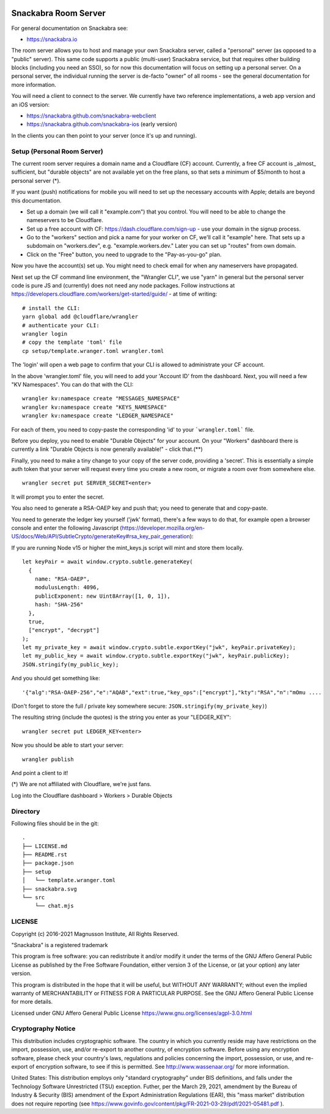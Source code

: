 .. image:: snackabra.svg
   :height: 100px
   :align: center
   :alt: The 'michat' Pet Logo

=====================
Snackabra Room Server
=====================

For general documentation on Snackabra see:

* https://snackabra.io

The room server allows you to host and manage your own Snackabra
server, called a "personal" server (as opposed to a "public"
server). This same code supports a public (multi-user) Snackabra
service, but that requires other building blocks (including you need
an SSO), so for now this documentation will focus on setting up a
personal server. On a personal server, the individual running the
server is de-facto "owner" of all rooms - see the general
documentation for more information.

You will need a client to connect to the server. We currently have two
reference implementations, a web app version and an iOS version:

* https://snackabra.github.com/snackabra-webclient

* https://snackabra.github.com/snackabra-ios (early version)

In the clients you can then point to your server (once it's up and
running).


Setup (Personal Room Server)
----------------------------

The current room server requires a domain name and a Cloudflare (CF)
account. Currently, a free CF account is _almost_ sufficient, but
"durable objects" are not available yet on the free plans, so that
sets a minimum of $5/month to host a personal server (*).

If you want (push) notifications for mobile you will need to set up
the necessary accounts with Apple; details are beyond this
documentation.

* Set up a domain (we will call it "example.com") that you control.
  You will need to be able to change the nameservers to be Cloudflare.

* Set up a free account with CF: https://dash.cloudflare.com/sign-up -
  use your domain in the signup process.

* Go to the "workers" section and pick a name for your worker on
  CF, we'll call it "example" here. That sets up a subdomain on
  "workers.dev", e.g. "example.workers.dev."  Later you can set
  up "routes" from own domain.

* Click on the "Free" button, you need to upgrade to the
  "Pay-as-you-go" plan.

Now you have the account(s) set up. You might need to check email for
when any nameservers have propagated.

Next set up the CF command line environment, the "Wrangler CLI", we
use "yarn" in general but the personal server code is pure JS and
(currently) does not need any node packages. Follow instructions at
https://developers.cloudflare.com/workers/get-started/guide/ -
at time of writing:

::

   # install the CLI:
   yarn global add @cloudflare/wrangler
   # authenticate your CLI:
   wrangler login
   # copy the template 'toml' file
   cp setup/template.wranger.toml wrangler.toml

The 'login' will open a web page to confirm that your CLI is allowed
to administrate your CF account.

In the above 'wrangler.toml' file, you will need to add your 'Account
ID' from the dashboard. Next, you will need a few "KV Namespaces". You
can do that with the CLI:

::

   wrangler kv:namespace create "MESSAGES_NAMESPACE"
   wrangler kv:namespace create "KEYS_NAMESPACE"
   wrangler kv:namespace create "LEDGER_NAMESPACE"

For each of them, you need to copy-paste the corresponding 'id' to
your ```wrangler.toml``` file.

Before you deploy, you need to enable "Durable Objects" for your
account.  On your "Workers" dashboard there is currently a link
"Durable Objects is now generally available!" - click that.(**)

Finally, you need to make a tiny change to your copy of
the server code, providing a 'secret'. This is essentially a simple
auth token that your server will request every time you create a new
room, or migrate a room over from somewhere else.

::

   wrangler secret put SERVER_SECRET<enter>

It will prompt you to enter the secret.

You also need to generate a RSA-OAEP key and push that;
you need to generate that and copy-paste.

You need to generate the ledger key yourself ('jwk' format), there's a
few ways to do that, for example open a browser console and enter the
following Javascript (https://developer.mozilla.org/en-US/docs/Web/API/SubtleCrypto/generateKey#rsa_key_pair_generation):

If you are running Node v15 or higher the mint_keys.js script will mint and store them locally.

::

   let keyPair = await window.crypto.subtle.generateKey(
     {
       name: "RSA-OAEP",
       modulusLength: 4096,
       publicExponent: new Uint8Array([1, 0, 1]),
       hash: "SHA-256"
     },
     true,
     ["encrypt", "decrypt"]
   );
   let my_private_key = await window.crypto.subtle.exportKey("jwk", keyPair.privateKey);
   let my_public_key = await window.crypto.subtle.exportKey("jwk", keyPair.publicKey);
   JSON.stringify(my_public_key);


And you should get something like:

::

   '{"alg":"RSA-OAEP-256","e":"AQAB","ext":true,"key_ops":["encrypt"],"kty":"RSA","n":"mOmu ....


(Don't forget to store the full / private key somewhere secure: ``JSON.stringify(my_private_key)``)

The resulting string (include the quotes) is the string you enter as your "LEDGER_KEY":

::

   wrangler secret put LEDGER_KEY<enter>

Now you should be able to start your server:

::

   wrangler publish

And point a client to it!


(*) We are not affiliated with Cloudflare, we're just fans.

Log into the Cloudflare dashboard > Workers > Durable Objects


Directory
---------

Following files should be in the git:

::

  .
  ├── LICENSE.md
  ├── README.rst
  ├── package.json
  ├── setup
  │   └── template.wranger.toml
  ├── snackabra.svg
  └── src
      └── chat.mjs


LICENSE
-------

Copyright (c) 2016-2021 Magnusson Institute, All Rights Reserved.

"Snackabra" is a registered trademark

This program is free software: you can redistribute it and/or modify
it under the terms of the GNU Affero General Public License as
published by the Free Software Foundation, either version 3 of the
License, or (at your option) any later version.

This program is distributed in the hope that it will be useful, but
WITHOUT ANY WARRANTY; without even the implied warranty of
MERCHANTABILITY or FITNESS FOR A PARTICULAR PURPOSE.  See the GNU
Affero General Public License for more details.

Licensed under GNU Affero General Public License
https://www.gnu.org/licenses/agpl-3.0.html


Cryptography Notice
-------------------

This distribution includes cryptographic software. The country in
which you currently reside may have restrictions on the import,
possession, use, and/or re-export to another country, of encryption
software. Before using any encryption software, please check your
country's laws, regulations and policies concerning the import,
possession, or use, and re-export of encryption software, to see if
this is permitted. See http://www.wassenaar.org/ for more information.

United States: This distribution employs only "standard cryptography"
under BIS definitions, and falls under the Technology Software
Unrestricted (TSU) exception.  Futher, per the March 29, 2021,
amendment by the Bureau of Industry & Security (BIS) amendment of the
Export Administration Regulations (EAR), this "mass market"
distribution does not require reporting (see
https://www.govinfo.gov/content/pkg/FR-2021-03-29/pdf/2021-05481.pdf ).
